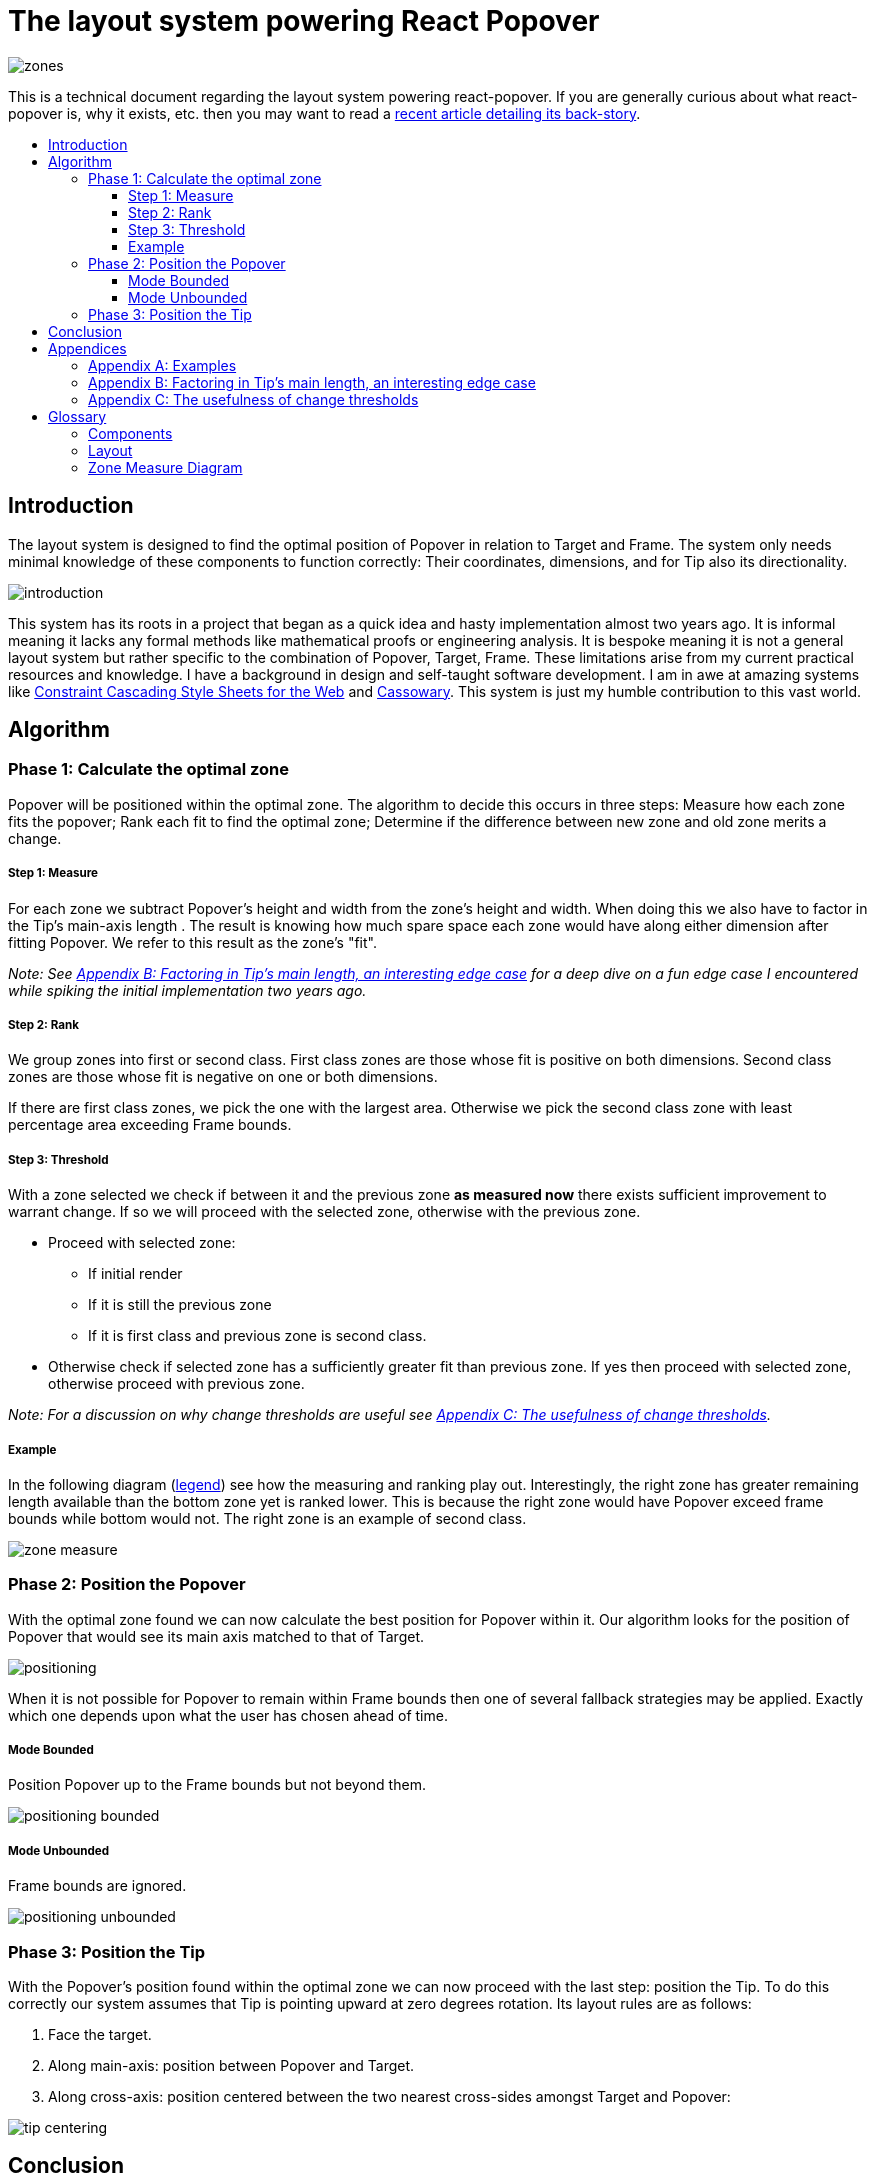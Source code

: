 :toc: macro
:toc-title:
:sectanchors:
:toclevels: 99

# The layout system powering React Popover

image::zones.png[]

This is a technical document regarding the layout system powering react-popover. If you are generally curious about what react-popover is, why it exists, etc. then you may want to read a link:/1-react-popover-history/README.adoc[recent article detailing its back-story].

toc::[]

## Introduction

The layout system is designed to find the optimal position of Popover in relation to Target and Frame. The system only needs minimal knowledge of these components to function correctly: Their coordinates, dimensions, and for Tip also its directionality.

image::introduction.png[]

This system has its roots in a project that began as a quick idea and hasty implementation almost two years ago. It is informal meaning it lacks any formal methods like mathematical proofs or engineering analysis. It is bespoke meaning it is not a general layout system but rather specific to the combination of Popover, Target, Frame. These limitations arise from my current practical resources and knowledge. I have a background in design and self-taught software development. I am in awe at amazing systems like http://constraints.cs.washington.edu/web/ccss-uwtr.pdf[Constraint Cascading Style Sheets for the Web] and http://overconstrained.io/[Cassowary].  This system is just my humble contribution to this vast world.

## Algorithm

### Phase 1: Calculate the optimal zone

Popover will be positioned within the optimal zone. The algorithm to decide this occurs in three steps: Measure how each zone fits the popover; Rank each fit to find the optimal zone; Determine if the difference between new zone and old zone merits a change.

##### Step 1: Measure

For each zone we subtract Popover's height and width from the zone's height and width. When doing this we also have to factor in the Tip's main-axis length . The result is knowing how much spare space each zone would have along either dimension after fitting Popover. We refer to this result as the zone's "fit".

_Note: See <<app-b>> for a deep dive on a fun edge case I encountered while spiking the initial implementation two years ago._

##### Step 2: Rank

We group zones into first or second class. First class zones are those whose fit is positive on both dimensions. Second class zones are those whose fit is negative on one or both dimensions.

If there are first class zones, we pick the one with the largest area. Otherwise we pick the second class zone with least percentage area exceeding Frame bounds.

##### Step 3: Threshold

With a zone selected we check if between it and the previous zone *as measured now* there exists sufficient improvement to warrant change. If so we will proceed with the selected zone, otherwise with the previous zone.

* Proceed with selected zone:
** If initial render
** If it is still the previous zone
** If it is first class and previous zone is second class.
* Otherwise check if selected zone has a sufficiently greater fit than previous zone. If yes then proceed with selected zone, otherwise proceed with previous zone.

_Note: For a discussion on why change thresholds are useful see <<app-c>>._

##### Example

In the following diagram (<<zmd, legend>>) see how the measuring and ranking play out. Interestingly, the right zone has greater remaining length available than the bottom zone yet is ranked lower. This is because the right zone would have Popover exceed frame bounds while bottom would not. The right zone is an example of second class.

image::zone-measure.png[]



### Phase 2: Position the Popover

With the optimal zone found we can now calculate the best position for Popover within it. Our algorithm looks for the position of Popover that would see its main axis matched to that of Target.

image::positioning.png[]

When it is not possible for Popover to remain within Frame bounds then one of several fallback strategies may be applied. Exactly which one depends upon what the user has chosen ahead of time.

##### Mode Bounded

Position Popover up to the Frame bounds but not beyond them.

image::positioning-bounded.png[]

##### Mode Unbounded

Frame bounds are ignored.

image::positioning-unbounded.png[]

### Phase 3: Position the Tip

With the Popover's position found within the optimal zone we can now proceed with the last step: position the Tip. To do this correctly our system assumes that Tip is pointing upward at zero degrees rotation. Its layout rules are as follows:

. Face the target.
. Along main-axis: position between Popover and Target.
. Along cross-axis: position centered between the two nearest cross-sides amongst Target and Popover:

image::tip-centering.png[]

## Conclusion

At this point the optimal position of Popover as governed by our ruleset has been reached. Should the dimensions of any component change (including Popover itself), or should the coordinates of Target or Frame change, then we will need to rerun this algorithm again to find Popover's next optimal position.

A serious limitation of the current system is that it only works for components that are rectangles. Support for arbitrarily shaped components would probably greatly increase the complexity of this system, but it sure sounds like fun to try and do it :). Maybe it would borrow from graphics layout ideas used in video games, but I'm really not sure.

Another nice area for future work would be live interactive diagrams. I am inspired by Bret Victor's work!



## Appendices

### Appendix A: Examples

image::examples.png[]

[[app-b]]
### Appendix B: Factoring in Tip's main length, an interesting edge case

Observe that that Tip length affects either height or width of Popover depending upon the zone side. As such zones of opposite orientation manifest slightly different Popover dimensions. If not handled right this can trigger an infinite layout loop between two second-class zones of opposite orientation. This is because said change in dimension will affect the percentage of Popover cropped and in turn lead to always another zone appearing superior than the current one. The following diagram helps illustrate this:

image::infini-loop.png[]

1. Popover positioned via either initial render or some previous lead up. Dimensions change because of Tip movement
2. A new optimal zone in first class is detected
3. Popover positioned. Dimensions change because of Tip movement
4. A new optimal zone in first class is detected; Go to 1

Our solution to this problem is to make sure we always add the Tip's main-axis length to Popover's main-axis length when calculating a zone's fit rank. For example for top zone add Tip length to the Popover height; for right zone add Tip length to Popover width; etc. If we revisit the scenario from before it would now look like:

image::infini-loop-fixed.png[]

1. Popover positioned via either initial render or some previous lead up
2. Some change triggers a layout scan, another zone is closely ranked but given that its in the same class and has a fit as bad or worse than current position, the latter is maintained.

[[app-c]]
### Appendix C: The usefulness of change thresholds

Change thresholds are useful in at least two ways. First, in preventing layout jitter which stems from cases where the set of zones are tightly ranked and so correspondingly tiny fluctuations in the arrangement would likely alter rankings. Second, to balance the needs of layout with that of user experience where the presumption is that an occasionally moving Popover is more jarring than a stable one.

A minimal threshold is enough to guard against basic layout jitter. In the following diagram you can imagine the Target might be some kind of draggable, while the Frame might be some kind of scrollable. Without thresholds jitter in either would propagate to the Popover.

image::change-threshold-0.png[]

A large threshold can limit zone changes in the face of correspondingly sized changes to the arrangement. In the following diagram you can see how Popover will not change zones until there is another one of three times greater area.

image::change-threshold-75.png[]

An "infinite" threshold can disable most zone changes altogether. The following diagram you can see how the zone never changes until not doing so would mean being outside the Frame bounds (AKA a zone upgrade is available).

image::change-threshold-100.png[]

## Glossary

### Components

image::anatomy-components.png[]

Target :: The aim of Popover.

Frame :: The bounding box that Popover should remain within.

Popover :: The thing we are positioning in relation to these. Our system will automatically position this component in the most optimal way possible.

Tip :: A visual cue reflecting Popover's aim. It is positioned relative to Popover and Target.

### Layout

image::anatomy-layout.png[]

Main/Cross Axes :: Relative axes whose concrete orientation depend upon Popover's position relative to Target. The main axis is along the orientation containing Popover adjacent to Target while the cross axis is along that which does not cross through both Target and Popover.

Before/After Sides :: If we abstract away concrete orientation via main/cross axes then how do we continue thinking about the four sides of a box: top, right, bottom, left? The solution is to to remove their implied orientation and think about order. By prefixing with a relative axis to disambiguate we are freed to generalize the four sides into two: before, after. The former refers to either top or left while the latter to bottom or right footnote:[The choice of mapping "before" to "top" as opposed to "bottom" reflects the coordinate system on the web where 0,0 is top-left. To people familiar with Math, Adobe Flash, or other environments, this is unnatural but alas I took the expedient approach by staying consistent with the web.].

zone :: A rectangle between the inner frame and outer Target. There are four zones between Target and Frame.

Arrangement :: The current position and dimensions of Target, Frame, and Popover.

Zone Fit :: How well a given zone fits the Popover. Determined by subtracting the Popover's dimensions from that of zone's.

First Class Zone :: A zone whose fit is positive on both dimensions.

Second Class Zone :: A zone whose fit is negative on one or both dimensions.

[[zmd]]
### Zone Measure Diagram

image::zone-measure-legend.png[]
